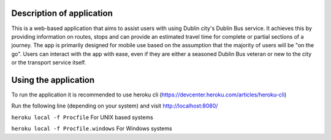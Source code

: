 ============
Description of application
============

This is a web-based application that aims to assist users with using Dublin city's Dublin Bus service.
It achieves this by providing information on routes, stops and can provide an estimated travel time for complete or partial sections of a journey.
The app is primarily designed for mobile use based on the assumption that the majority of users will be "on the go".
Users can interact with the app with ease, even if they are either a seasoned Dublin Bus veteran or new to the city or the transport service itself.

============
Using the application
============
To run the application it is recommended to use heroku cli (https://devcenter.heroku.com/articles/heroku-cli)

Run the following line (depending on your system) and visit http://localhost:8080/

``heroku local -f Procfile`` For UNIX based systems

``heroku local -f Procfile.windows`` For Windows systems